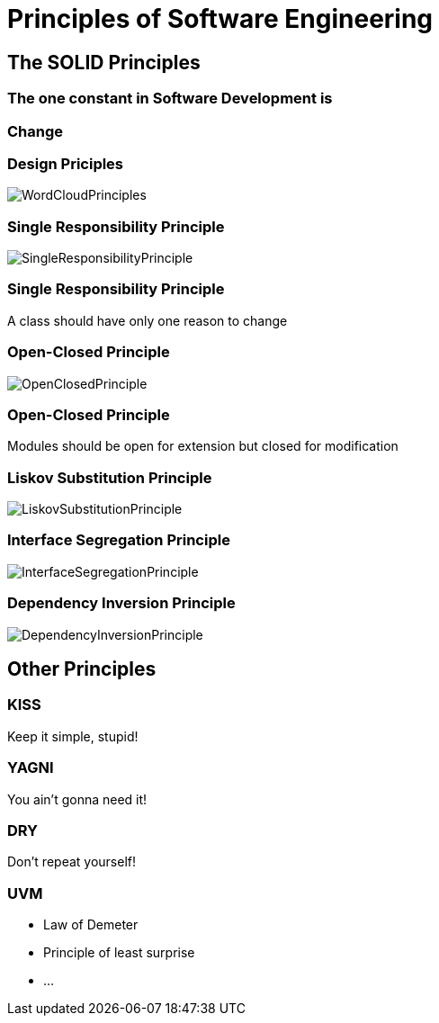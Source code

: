 = Principles of Software Engineering

== The SOLID Principles

=== The one constant in Software Development is

=== Change

[%notitle]
=== Design Priciples

image::WordCloudPrinciples.png[size=cover, background]
[%notitle]
=== Single Responsibility Principle

image::SingleResponsibilityPrinciple.jpg[size=cover, background]

=== Single Responsibility Principle
A class should have only one reason to change

[%notitle]
=== Open-Closed Principle

image::OpenClosedPrinciple.jpg[size=cover, background]

=== Open-Closed Principle
Modules should be open for extension but closed for modification

[%notitle]
=== Liskov Substitution Principle

image::LiskovSubstitutionPrinciple.jpg[size=cover, background]

[%notitle]
=== Interface Segregation Principle

image::InterfaceSegregationPrinciple.jpg[size=cover, background]

[%notitle]
=== Dependency Inversion Principle

image::DependencyInversionPrinciple.jpg[size=cover, background]

== Other Principles

=== KISS
Keep it simple, stupid!

=== YAGNI
You ain't gonna need it!

=== DRY
Don't repeat yourself!

=== UVM
* Law of Demeter
* Principle of least surprise
* ...
